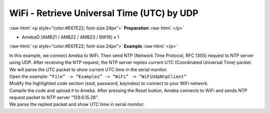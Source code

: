 #################################################
WiFi - Retrieve Universal Time (UTC) by UDP
#################################################

.. role:: raw-html(raw)
   :format: html

:raw-html:`<p style="color:#E67E22; font-size:24px">`
**Preparation**
:raw-html:`</p>`

- AmebaD [AMB21 / AMB22 / AMB23 / BW16] x 1

:raw-html:`<p style="color:#E67E22; font-size:24px">`
**Example**
:raw-html:`</p>`

| In this example, we connect Ameba to WiFi. Then send NTP (Network Time
  Protocol, RFC 1305) request to NTP server using UDP. After receiving the
  NTP request, the NTP server replies current UTC (Coordinated Universal
  Time) packet. We will parse the UTC packet to show current UTC time in
  the serial monitor.
| Open the example: ``“File” -> “Examples” -> “WiFi” -> “WiFiUdpNtpClient”``
| |1|
| Modify the highlighted code section (ssid, password, keyindex) to connect 
  to your WiFi network.
| |2|
| Compile the code and upload it to Ameba. After pressing the Reset button, 
  Ameba connects to WiFi and sends NTP request packet to NTP server 
  “129.6.15.28”.
| We parse the replied packet and show UTC time in serial monitor:
| |3|

.. |1| image:: /media/ambd_arduino/WiFi_Retrieve_universal_time_(UTC)_by_UDP/image1.png
   :width: 897
   :height: 957
   :scale: 70 %
.. |2| image:: /media/ambd_arduino/WiFi_Retrieve_universal_time_(UTC)_by_UDP/image2.png
   :width: 716
   :height: 867
   :scale: 60 %
.. |3| image:: /media/ambd_arduino/WiFi_Retrieve_universal_time_(UTC)_by_UDP/image3.png
   :width: 704
   :height: 423
   :scale: 70 %